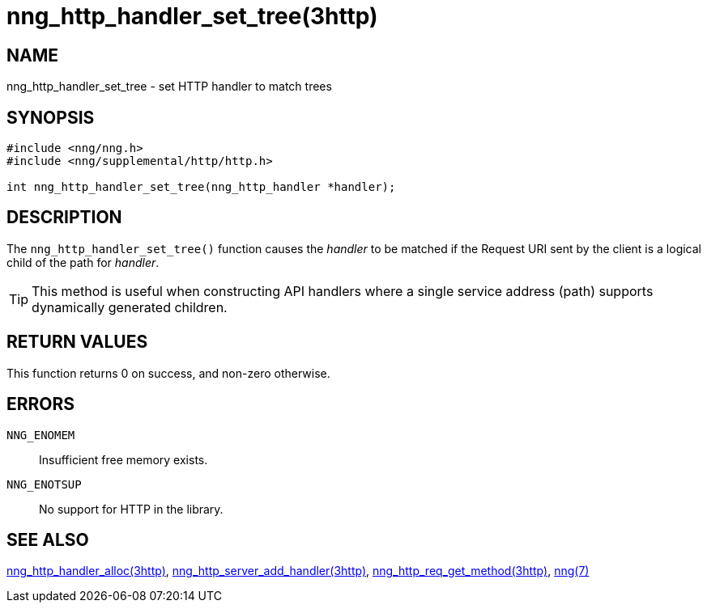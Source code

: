 = nng_http_handler_set_tree(3http)
//
// Copyright 2018 Staysail Systems, Inc. <info@staysail.tech>
// Copyright 2018 Capitar IT Group BV <info@capitar.com>
//
// This document is supplied under the terms of the MIT License, a
// copy of which should be located in the distribution where this
// file was obtained (LICENSE.txt).  A copy of the license may also be
// found online at https://opensource.org/licenses/MIT.
//

== NAME

nng_http_handler_set_tree - set HTTP handler to match trees

== SYNOPSIS

[source, c]
----
#include <nng/nng.h>
#include <nng/supplemental/http/http.h>

int nng_http_handler_set_tree(nng_http_handler *handler);
----

== DESCRIPTION

The `nng_http_handler_set_tree()` function causes the _handler_ to be
matched if the Request URI sent by the client is a logical child of
the path for _handler_.

TIP: This method is useful when constructing API handlers where a single
service address (path) supports dynamically generated children.

== RETURN VALUES

This function returns 0 on success, and non-zero otherwise.

== ERRORS

`NNG_ENOMEM`:: Insufficient free memory exists.
`NNG_ENOTSUP`:: No support for HTTP in the library.

== SEE ALSO

<<nng_http_handler_alloc.3http#,nng_http_handler_alloc(3http)>>,
<<nng_http_server_add_handler.3http#,nng_http_server_add_handler(3http)>>,
<<nng_http_req_get_method.3http#,nng_http_req_get_method(3http)>>,
<<nng.7#,nng(7)>>
